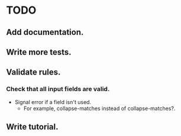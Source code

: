 * TODO
** Add documentation.
** Write more tests.
** Validate rules.
*** Check that all input fields are valid.
    - Signal error if a field isn't used.
      - For example, collapse-matches instead of collapse-matches?.
** Write tutorial.
